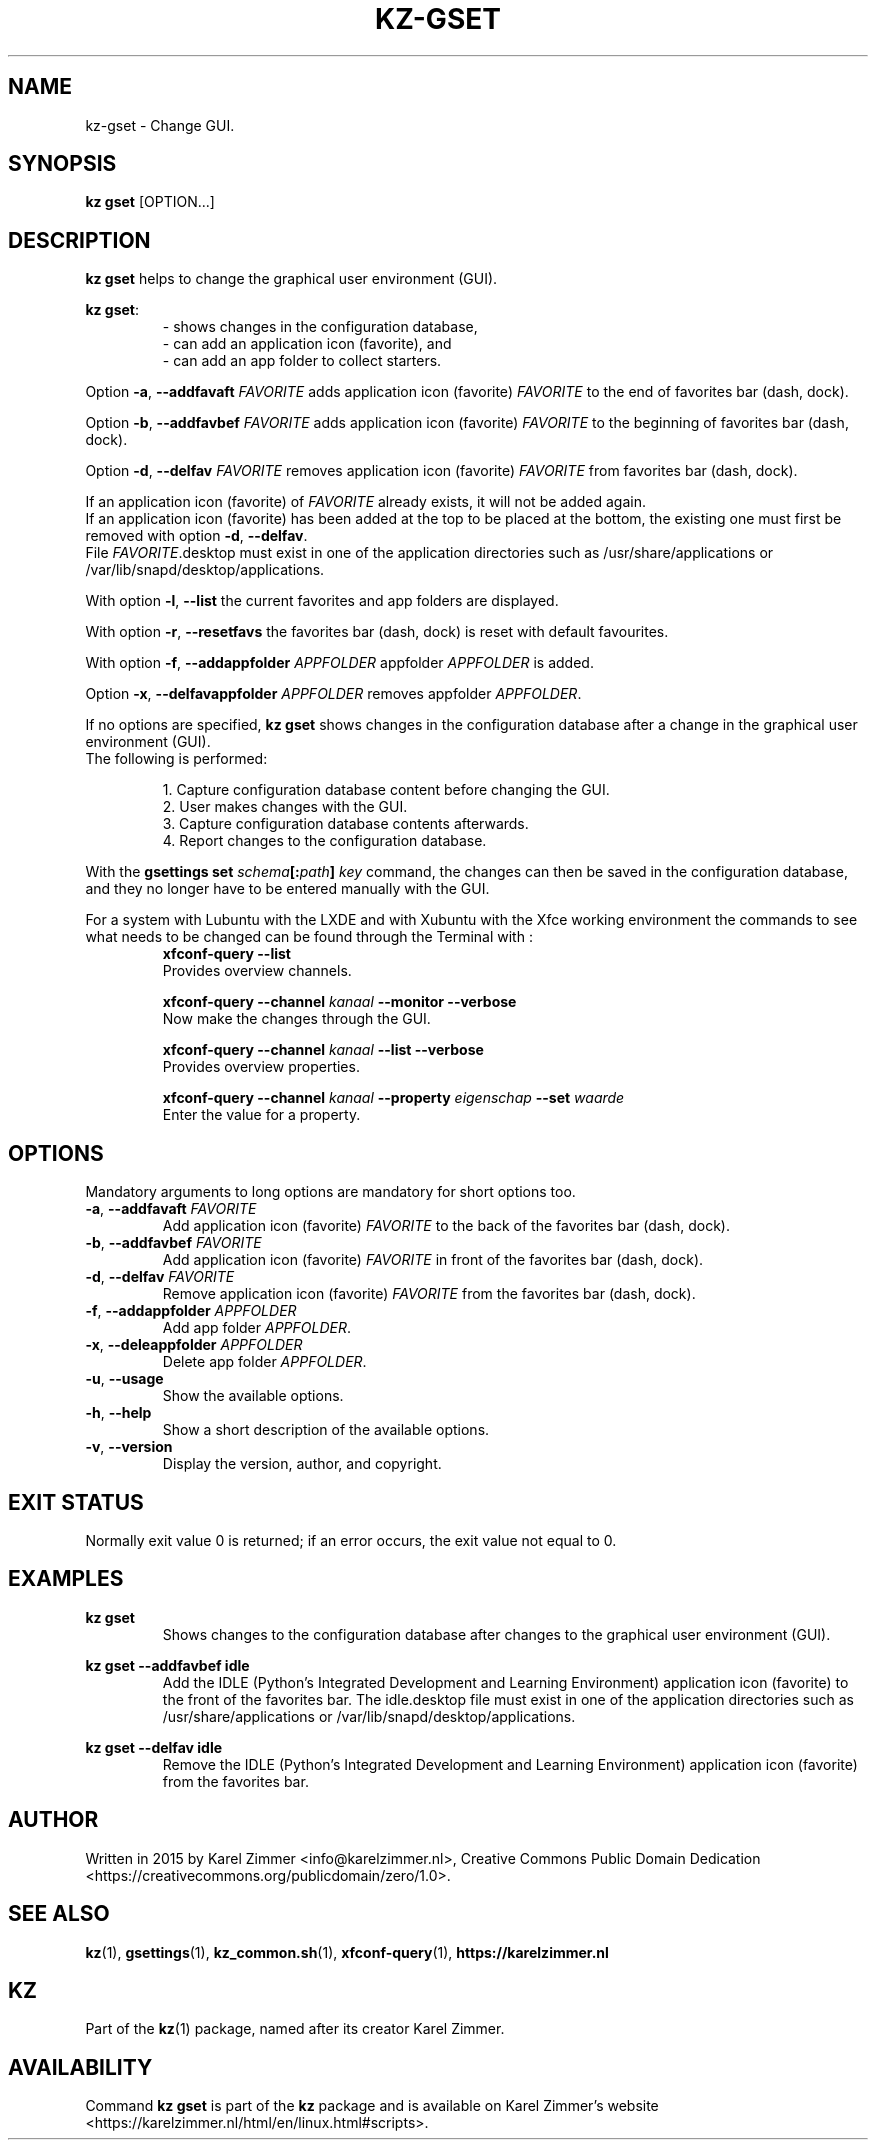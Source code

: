 .\"############################################################################
.\"# Man page for kz-gset.
.\"#
.\"# Written in 2019 by Karel Zimmer <info@karelzimmer.nl>, Creative Commons
.\"# Public Domain Dedication
.\"# <https://creativecommons.org/publicdomain/zero/1.0>.
.\"############################################################################
.\"
.TH KZ-GSET 1 "Kz Manual" "kz 365" "Kz Manual"
.\"
.\"
.SH NAME
kz-gset \- Change GUI.
.\"
.\"
.SH SYNOPSIS
.B kz gset
[OPTION...]
.\"
.\"
.SH DESCRIPTION
\fBkz gset\fR helps to change the graphical user environment (GUI).
.sp
\fBkz gset\fR:
.RS
- shows changes in the configuration database,
.br
- can add an application icon (favorite), and
.br
- can add an app folder to collect starters.
.RE
.sp
Option \fB-a\fR, \fB--addfavaft\fR \fIFAVORITE\fR adds application icon
(favorite) \fIFAVORITE\fR to the end of favorites bar (dash, dock).
.sp
Option \fB-b\fR, \fB--addfavbef\fR \fIFAVORITE\fR adds application icon
(favorite) \fIFAVORITE\fR to the beginning of favorites bar (dash, dock).
.sp
Option \fB-d\fR, \fB--delfav\fR \fIFAVORITE\fR removes application icon
(favorite) \fIFAVORITE\fR from favorites bar (dash, dock).
.sp
If an application icon (favorite) of \fIFAVORITE\fR already exists, it will not
be added again.
.br
If an application icon (favorite) has been added at the top to be placed at the
bottom, the existing one must first be removed with option \fB-d\fR,
\fB--delfav\fR.
.br
File \fIFAVORITE\fR.desktop must exist in one of the application directories
such as /usr/share/applications or /var/lib/snapd/desktop/applications.
.sp
With option \fB-l\fR, \fB--list\fR the current favorites and app folders are
displayed.
.sp
With option \fB-r\fR, \fB--resetfavs\fR the favorites bar (dash, dock) is reset
with default favourites.
.sp
With option \fB-f\fR, \fB--addappfolder\fR \fIAPPFOLDER\fR appfolder
\fIAPPFOLDER\fR is added.
.sp
Option \fB-x\fR, \fB--delfavappfolder\fR \fIAPPFOLDER\fR removes appfolder
\fIAPPFOLDER\fR.
.sp
If no options are specified, \fBkz gset\fR shows changes in the configuration
database after a change in the graphical user environment (GUI).
.br
The following is performed:
.sp
.RS
1. Capture configuration database content before changing the GUI.
.br
2. User makes changes with the GUI.
.br
3. Capture configuration database contents afterwards.
.br
4. Report changes to the configuration database.
.RE
.sp
With the \fBgsettings set \fIschema\fR\fB[:\fIpath\fR\fB] \fIkey\fR command,
the changes can then be saved in the configuration database, and they no longer
have to be entered manually with the GUI.
.sp
For a system with Lubuntu with the LXDE and with Xubuntu with the Xfce working
environment the commands to see what needs to be changed can be found through
the Terminal with :
.RS
\fBxfconf-query --list\fR
    Provides overview channels.
.sp
\fBxfconf-query --channel \fIkanaal\fR\fB --monitor --verbose\fR
    Now make the changes through the GUI.
.sp
\fBxfconf-query --channel \fIkanaal\fR\fB --list --verbose\fR
    Provides overview properties.
.sp
\fBxfconf-query --channel \fIkanaal\fR\fB --property \fIeigenschap\fR\fB
--set \fIwaarde\fR
    Enter the value for a property.
.RE
.\"
.\"
.SH OPTIONS
Mandatory arguments to long options are mandatory for short options too.
.TP
\fB-a\fR, \fB--addfavaft\fR \fIFAVORITE\fR
Add application icon (favorite) \fIFAVORITE\fR to the back of the favorites bar
(dash, dock).
.TP
\fB-b\fR, \fB--addfavbef\fR \fIFAVORITE\fR
Add application icon (favorite) \fIFAVORITE\fR in front of the favorites bar
(dash, dock).
.TP
\fB-d\fR, \fB--delfav\fR \fIFAVORITE\fR
Remove application icon (favorite) \fIFAVORITE\fR from the favorites bar (dash,
dock).
.TP
\fB-f\fR, \fB--addappfolder\fR \fIAPPFOLDER\fR
Add app folder \fIAPPFOLDER\fR.
.TP
\fB-x\fR, \fB--deleappfolder\fR \fIAPPFOLDER\fR
Delete app folder \fIAPPFOLDER\fR.
.TP
\fB-u\fR, \fB--usage\fR
Show the available options.
.TP
\fB-h\fR, \fB--help\fR
Show a short description of the available options.
.TP
\fB-v\fR, \fB--version\fR
Display the version, author, and copyright.
.\"
.\"
.SH EXIT STATUS
Normally exit value 0 is returned; if an error occurs, the exit value not equal
to 0.
.\"
.\"
.SH EXAMPLES
.sp
\fBkz gset\fR
.RS
Shows changes to the configuration database after changes to the graphical
user environment (GUI).
.RE
.sp
\fBkz gset --addfavbef idle\fR
.RS
Add the IDLE (Python's Integrated Development and Learning Environment)
application icon (favorite) to the front of the favorites bar. The idle.desktop
file must exist in one of the application directories such as
/usr/share/applications or /var/lib/snapd/desktop/applications.
.RE
.sp
\fBkz gset --delfav idle\fR
.RS
Remove the IDLE (Python's Integrated Development and Learning Environment)
application icon (favorite) from the favorites bar.
.RE
.\"
.\"
.SH AUTHOR
Written in 2015 by Karel Zimmer <info@karelzimmer.nl>, Creative Commons
Public Domain Dedication <https://creativecommons.org/publicdomain/zero/1.0>.
.\"
.\"
.SH SEE ALSO
\fBkz\fR(1),
\fBgsettings\fR(1),
\fBkz_common.sh\fR(1),
\fBxfconf-query\fR(1),
\fBhttps://karelzimmer.nl\fR
.\"
.\"
.SH KZ
Part of the \fBkz\fR(1) package, named after its creator Karel Zimmer.
.\"
.\"
.SH AVAILABILITY
Command \fBkz gset\fR is part of the \fBkz\fR package and is available on
Karel Zimmer's website
.br
<https://karelzimmer.nl/html/en/linux.html#scripts>.

